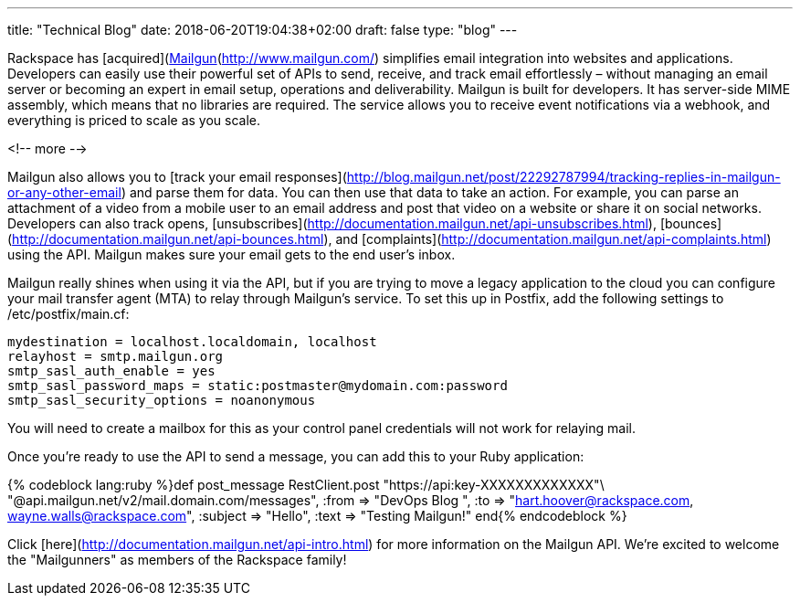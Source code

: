 ---
title: "Technical Blog"
date: 2018-06-20T19:04:38+02:00
draft: false
type: "blog"
---

Rackspace has [acquired](http://www.rackspace.com/blog/we-are-acquiring-mailgun/) Mailgun. [Mailgun](http://www.mailgun.com/) simplifies email integration into websites and applications. Developers can easily use their powerful set of APIs to send, receive, and track email effortlessly – without managing an email server or becoming an expert in email setup, operations and deliverability. Mailgun is built for developers. It has server-side MIME assembly, which means that no libraries are required. The service allows you to receive event notifications via a webhook, and everything is priced to scale as you scale.

<!-- more -->

Mailgun also allows you to [track your email responses](http://blog.mailgun.net/post/22292787994/tracking-replies-in-mailgun-or-any-other-email) and parse them for data. You can then use that data to take an action. For example, you can parse an attachment of a video from a mobile user to an email address and post that video on a website or share it on social networks. Developers can also track opens, [unsubscribes](http://documentation.mailgun.net/api-unsubscribes.html), [bounces](http://documentation.mailgun.net/api-bounces.html), and [complaints](http://documentation.mailgun.net/api-complaints.html) using the API. Mailgun makes sure your email gets to the end user's inbox.

Mailgun really shines when using it via the API, but if you are trying to move a legacy application to the cloud you can configure your mail transfer agent (MTA) to relay through Mailgun's service. To set this up in Postfix, add the following settings to /etc/postfix/main.cf:


    mydestination = localhost.localdomain, localhost
    relayhost = smtp.mailgun.org
    smtp_sasl_auth_enable = yes
    smtp_sasl_password_maps = static:postmaster@mydomain.com:password
    smtp_sasl_security_options = noanonymous


You will need to create a mailbox for this as your control panel credentials will not work for relaying mail.

Once you're ready to use the API to send a message, you can add this to your Ruby application:

{% codeblock lang:ruby %}def post_message
RestClient.post "https://api:key-XXXXXXXXXXXXX"\
"@api.mailgun.net/v2/mail.domain.com/messages",
:from => "DevOps Blog ",
:to => "hart.hoover@rackspace.com, wayne.walls@rackspace.com",
:subject => "Hello",
:text => "Testing Mailgun!"
end{% endcodeblock %}

Click [here](http://documentation.mailgun.net/api-intro.html) for more information on the Mailgun API. We're excited to welcome the "Mailgunners" as members of the Rackspace family!
